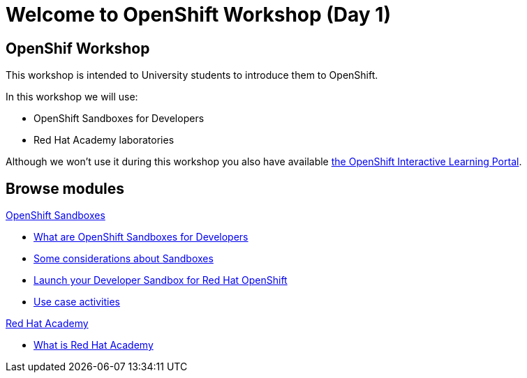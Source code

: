 = Welcome to OpenShift Workshop (Day 1)
:page-layout: home
:!sectids:

[.text-center.strong]
== OpenShif Workshop

This workshop is intended to University students to introduce them to OpenShift.

In this workshop we will use:

* OpenShift Sandboxes for Developers
* Red Hat Academy laboratories

Although we won't use it during this workshop you also have available https://developers.redhat.com/learn[the OpenShift Interactive Learning Portal].

[.tiles.browse]
== Browse modules

[.tile]
.xref:01-sandboxes.adoc[OpenShift Sandboxes]
* xref:01-sandboxes.adoc#whatare[What are OpenShift Sandboxes for Developers]
* xref:01-sandboxes.adoc#considerations[Some considerations about Sandboxes]
* xref:01-sandboxes.adoc#launch[Launch your Developer Sandbox for Red Hat OpenShift]
* xref:01-sandboxes.adoc#activities[Use case activities]

[.tile]
.xref:02-rha.adoc[Red Hat Academy]
* xref:02-rha.adoc#whatis[What is Red Hat Academy]